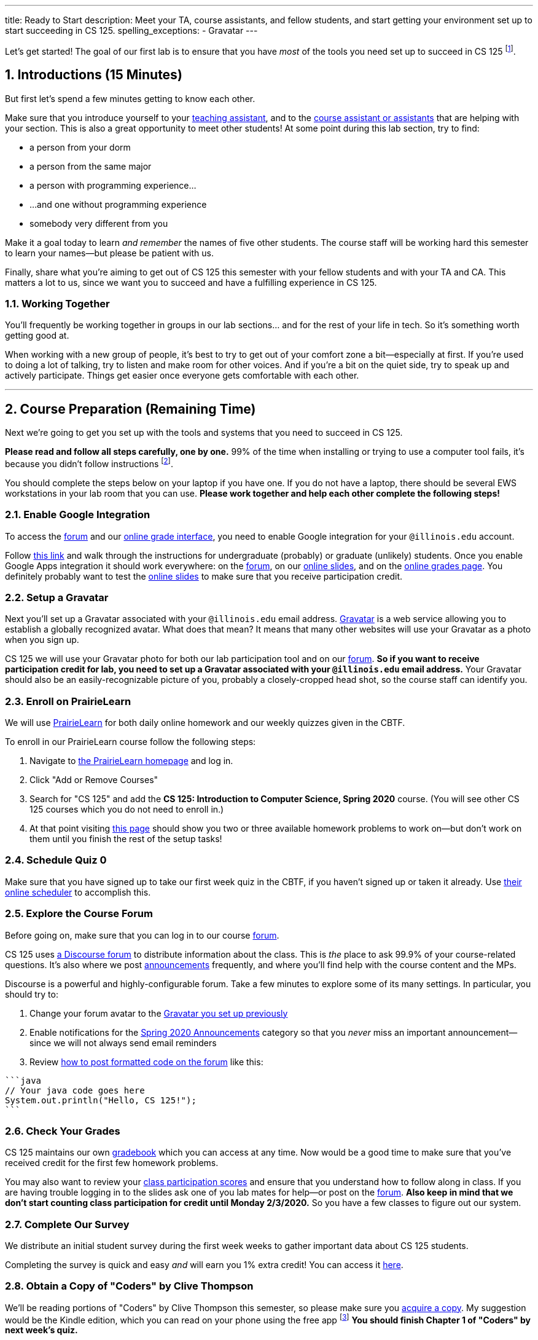 ---
title: Ready to Start
description:
  Meet your TA, course assistants, and fellow students, and start getting your
  environment set up to start succeeding in CS 125.
spelling_exceptions:
  - Gravatar
---

:sectnums:
:linkattrs:

:forum: pass:normal[https://cs125-forum.cs.illinois.edu[forum,role='noexternal']]

[.lead]
//
Let's get started!
//
The goal of our first lab is to ensure that you have _most_ of the tools you need set
up to succeed in CS 125
//
footnote:[We'll tackle installing Android Studio next week.].

[[introductions]]
== Introductions [.text-muted]#(15 Minutes)#

[.lead]
//
But first let's spend a few minutes getting to know each other.

Make sure that you introduce yourself to your
//
link:/info/people#tas[teaching assistant],
//
and to the link:/info/people#cas[course assistant or assistants]
//
that are helping with your section.
//
This is also a great opportunity to meet other students!
//
At some point during this lab section, try to find:

* a person from your dorm
//
* a person from the same major
//
* a person with programming experience...
//
* ...and one without programming experience
//
* somebody very different from you

Make it a goal today to learn _and remember_ the names of five other students.
//
The course staff will be working hard this semester to learn your
names&mdash;but please be patient with us.

Finally, share what you're aiming to get out of CS 125 this semester with your
fellow students and with your TA and CA.
//
This matters a lot to us, since we want you to succeed and have a fulfilling
experience in CS 125.

=== Working Together

You'll frequently be working together in groups in our lab sections... and for
the rest of your life in tech.
//
So it's something worth getting good at.

When working with a new group of people, it's best to try to get out of your
comfort zone a bit&mdash;especially at first.
//
If you're used to doing a lot of talking, try to listen and make room for
other voices.
//
And if you're a bit on the quiet side, try to speak up and actively
participate.
//
Things get easier once everyone gets comfortable with each other.

'''

== Course Preparation [.text-muted]#(Remaining Time)#

[.lead]
//
Next we're going to get you set up with the tools and systems that you need to
succeed in CS 125.

**Please read and follow all steps carefully, one by one.**
//
99% of the time when installing or trying to use a computer tool fails, it's
because you didn't follow instructions
//
footnote:[Not to claim to be any better at this than you. But I have learned
with age that at least when something goes wrong to check to make sure I've
follow the instructions!].

You should complete the steps below on your laptop if you have one.
//
If you do not have a laptop, there should be several EWS workstations in your
lab room that you can use.
//
**Please work together and help each other complete the following steps!**

[[google]]
=== Enable Google Integration

To access the {forum} and our
//
link:/m/grades/[online grade interface],
//
you need to enable Google integration for your `@illinois.edu` account.

Follow
//
https://techservices.illinois.edu/services/google-apps-illinois[this link]
//
and walk through the instructions for undergraduate (probably) or graduate
(unlikely) students.
//
Once you enable Google Apps integration it should work everywhere: on the
{forum}, on our link:/learn/[online slides], and on the link:/m/grades/[online
grades page].
//
You definitely probably want to test the link:/learn/[online slides] to make
sure that you receive participation credit.

[[gravatar]]
=== Setup a Gravatar

Next you'll set up a Gravatar associated with your `@illinois.edu` email
address.
//
https://www.gravatar.com[Gravatar] is a web service allowing you to establish a
globally recognized avatar.
//
What does that mean?
//
It means that many other websites will use your Gravatar as a photo when you
sign up.

CS 125 we will use your Gravatar photo for both our lab participation tool and
on our {forum}.
//
**So if you want to receive participation credit for lab, you need to set up a
Gravatar associated with your `@illinois.edu` email address.**
//
Your Gravatar should also be an easily-recognizable picture of you, probably a
closely-cropped head shot, so the course staff can identify you.

[[pl]]
=== Enroll on PrairieLearn

We will use
//
https://prairielearn.engr.illinois.edu/[PrairieLearn]
//
for both daily online homework and our weekly quizzes given in the CBTF.

To enroll in our PrairieLearn course follow the following steps:

. Navigate to
//
https://prairielearn.engr.illinois.edu/[the PrairieLearn homepage] and log in.
//
. Click "Add or Remove Courses"
//
. Search for "CS 125" and add the **CS 125: Introduction to Computer Science,
Spring 2020** course. (You will see other CS 125 courses which you do not need
to enroll in.)
//
. At that point visiting
//
https://prairielearn.engr.illinois.edu/pl/course_instance/52292/assessments[this page]
//
should show you two or three available homework problems to work on&mdash;but
don't work on them until you finish the rest of the setup tasks!

[[cbtf]]
=== Schedule Quiz 0

Make sure that you have signed up to take our first week quiz in the CBTF, if
you haven't signed up or taken it already.
//
Use
//
https://cbtf.engr.illinois.edu/[their online scheduler] to accomplish this.

[[forum]]
=== Explore the Course Forum

Before going on, make sure that you can log in to our course {forum}.

CS 125 uses
//
link:/info/resources/#forum[a Discourse forum]
//
to distribute information about the class.
//
This is _the_ place to ask 99.9% of your course-related questions.
//
It's also where we post
//
https://cs125-forum.cs.illinois.edu/c/spring-2020-announcements[announcements]
//
frequently, and where you'll find help with the course content and the MPs.

Discourse is a powerful and highly-configurable forum.
//
Take a few minutes to explore some of its many settings.
//
In particular, you should try to:

. Change your forum avatar to the <<gravatar, Gravatar you set up previously>>
//
. Enable notifications for the
//
https://cs125-forum.cs.illinois.edu/c/spring-2020-announcements[Spring 2020
Announcements]
//
category so that you _never_ miss an important announcement&mdash;since we will
not always send email reminders
//
. Review
//
https://discourse.stonehearth.net/t/discourse-guide-code-formatting/30587[how to
post formatted code on the forum]
//
like this:

[source]
//
----
```java
// Your java code goes here
System.out.println("Hello, CS 125!");
```
----

[[grades]]
=== Check Your Grades

CS 125 maintains our own
//
link:/m/grades/overview/[gradebook]
//
which you can access at any time.
//
Now would be a good time to make sure that you've received credit for the first
few homework problems.

You may also want to review your
//
link:/m/grades/lectures/[class participation scores]
//
and ensure that you understand how to follow along in class.
//
If you are having trouble logging in to the slides ask one of you lab mates for
help&mdash;or post on the {forum}.
//
*Also keep in mind that we don't start counting class participation for credit
until Monday 2/3/2020.*
//
So you have a few classes to figure out our system.

[[survey]]
=== Complete Our Survey

We distribute an initial student survey during the first week weeks to gather
important data about CS 125 students.

Completing the survey is quick and easy _and_ will earn you 1% extra credit!
//
You can access it https://forms.gle/GPVz8S49ApHK9DhPA[here].

[[book]]
=== Obtain a Copy of "Coders" by Clive Thompson

We'll be reading portions of "Coders" by Clive Thompson this semester, so please
make sure you
//
https://www.amazon.com/Coders-Making-Tribe-Remaking-World/dp/0735220565[acquire
a copy].
//
My suggestion would be the Kindle edition, which you can read on your phone
using the free app footnote:[Or, obviously, on a Kindle if you happen to have
one.]
//
**You should finish Chapter 1 of "Coders" by next week's quiz.**

[[homework]]
=== Work on Homework

If you have some time left, either help others get set up, or work on our
//
https://prairielearn.engr.illinois.edu/pl/course_instance/52292/assessments[first set of homework problems].

**Note that on all of our homework and exam programming problems you can submit
as many times as you want for full credit.**
//
We _want_ you to practice, and so we're definitely not going to penalize you for
doing so!

[[done]]
== Before You Leave

**Don't leave lab until**:

. You know the names of your TA and any course assistants assigned to your lab
section
//
. You've <<google, enabled Google integration>> and can log on to the {forum}
//
. You've set up your <<gravatar, Gravatar>>
//
. You've enrolled in our course on <<pl, PrairieLearn>> and signed up to take
<<cbtf, Quiz 0 in the CBTF>>
//
. You've completed our <<survey, initial student survey>> footnote:[And received
1% extra credit]...
//
. _and_ you've completed <<homework, any available homework problems>>...
//
. **and** so has everyone else in your lab section.
//
. And finally, make sure that your TA or CA marks that you have participated it
today's lab before you leave.

If you need more help completing the tasks above please come to
//
link:/info/syllabus/#calendar[office hours (which start Thursday)]
//
or post on the {forum}.
